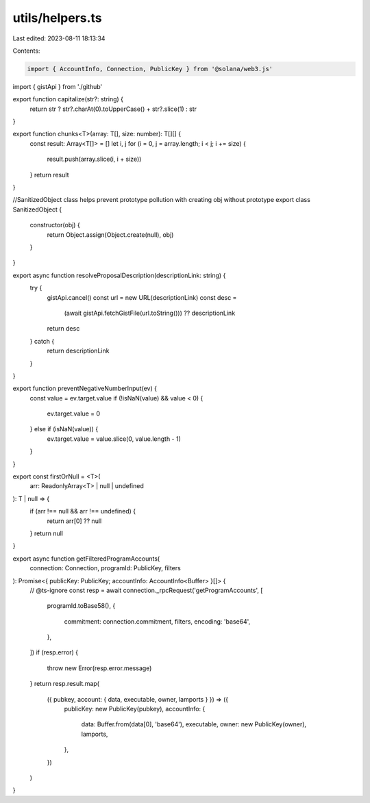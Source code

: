 utils/helpers.ts
================

Last edited: 2023-08-11 18:13:34

Contents:

.. code-block:: ts

    import { AccountInfo, Connection, PublicKey } from '@solana/web3.js'
import { gistApi } from './github'

export function capitalize(str?: string) {
  return str ? str?.charAt(0).toUpperCase() + str?.slice(1) : str
}

export function chunks<T>(array: T[], size: number): T[][] {
  const result: Array<T[]> = []
  let i, j
  for (i = 0, j = array.length; i < j; i += size) {
    result.push(array.slice(i, i + size))
  }
  return result
}

//SanitizedObject class helps prevent prototype pollution with creating obj without prototype
export class SanitizedObject {
  constructor(obj) {
    return Object.assign(Object.create(null), obj)
  }
}

export async function resolveProposalDescription(descriptionLink: string) {
  try {
    gistApi.cancel()
    const url = new URL(descriptionLink)
    const desc =
      (await gistApi.fetchGistFile(url.toString())) ?? descriptionLink
    return desc
  } catch {
    return descriptionLink
  }
}

export function preventNegativeNumberInput(ev) {
  const value = ev.target.value
  if (!isNaN(value) && value < 0) {
    ev.target.value = 0
  } else if (isNaN(value)) {
    ev.target.value = value.slice(0, value.length - 1)
  }
}

export const firstOrNull = <T>(
  arr: ReadonlyArray<T> | null | undefined
): T | null => {
  if (arr !== null && arr !== undefined) {
    return arr[0] ?? null
  }
  return null
}

export async function getFilteredProgramAccounts(
  connection: Connection,
  programId: PublicKey,
  filters
): Promise<{ publicKey: PublicKey; accountInfo: AccountInfo<Buffer> }[]> {
  // @ts-ignore
  const resp = await connection._rpcRequest('getProgramAccounts', [
    programId.toBase58(),
    {
      commitment: connection.commitment,
      filters,
      encoding: 'base64',
    },
  ])
  if (resp.error) {
    throw new Error(resp.error.message)
  }
  return resp.result.map(
    ({ pubkey, account: { data, executable, owner, lamports } }) => ({
      publicKey: new PublicKey(pubkey),
      accountInfo: {
        data: Buffer.from(data[0], 'base64'),
        executable,
        owner: new PublicKey(owner),
        lamports,
      },
    })
  )
}


